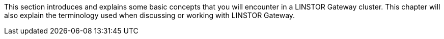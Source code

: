//== Core concepts and terms

This section introduces and explains some basic concepts that you will encounter in a LINSTOR
Gateway cluster. This chapter will also explain the terminology used when discussing or working
with LINSTOR Gateway.
